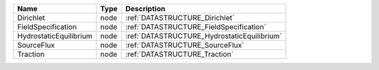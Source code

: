 

====================== ==== =========================================== 
Name                   Type Description                                 
====================== ==== =========================================== 
Dirichlet              node :ref:`DATASTRUCTURE_Dirichlet`              
FieldSpecification     node :ref:`DATASTRUCTURE_FieldSpecification`     
HydrostaticEquilibrium node :ref:`DATASTRUCTURE_HydrostaticEquilibrium` 
SourceFlux             node :ref:`DATASTRUCTURE_SourceFlux`             
Traction               node :ref:`DATASTRUCTURE_Traction`               
====================== ==== =========================================== 


